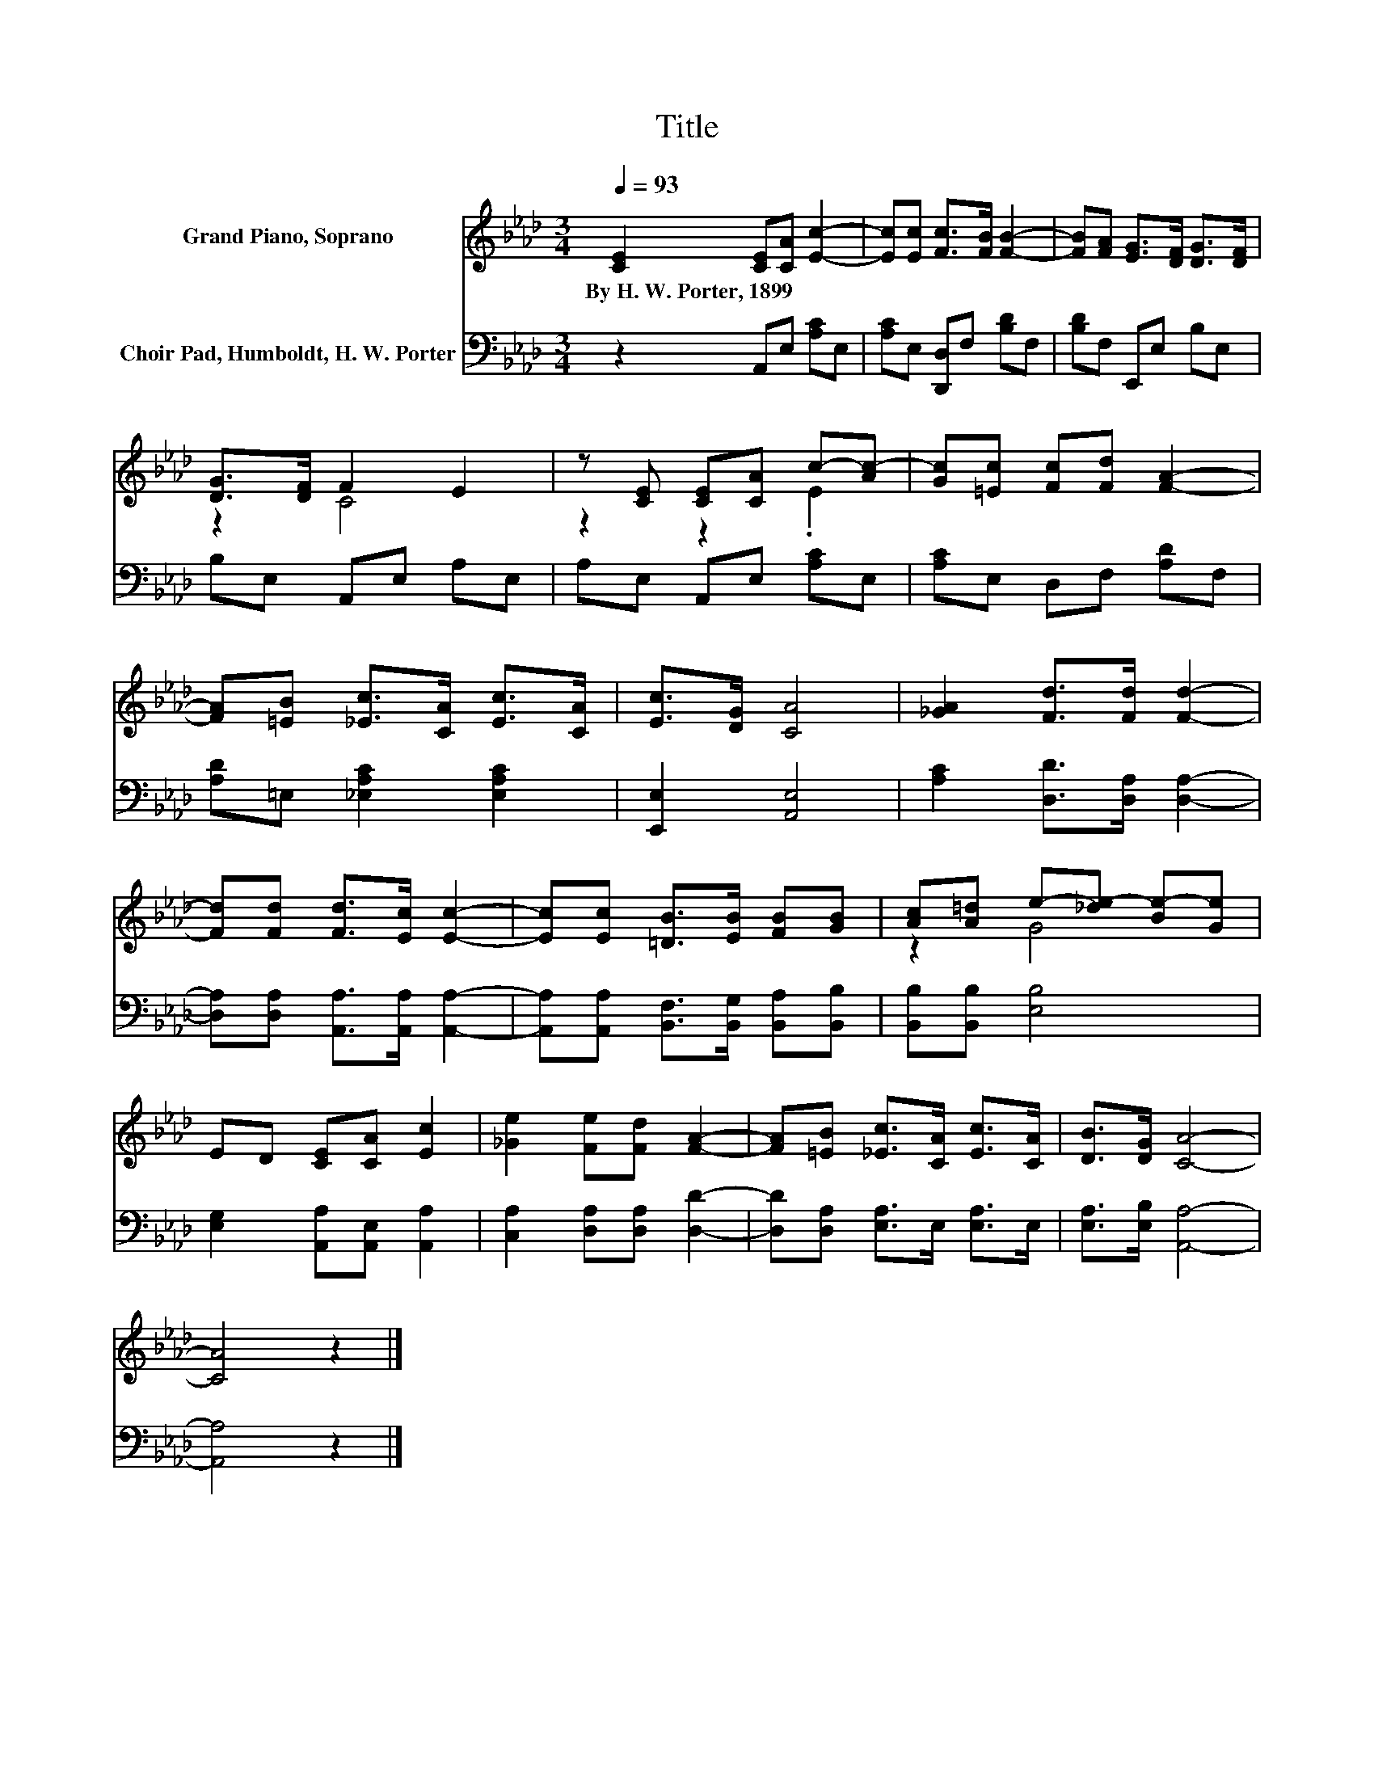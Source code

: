 X:1
T:Title
%%score ( 1 2 ) 3
L:1/8
Q:1/4=93
M:3/4
K:Ab
V:1 treble nm="Grand Piano, Soprano"
V:2 treble 
V:3 bass nm="Choir Pad, Humboldt, H. W. Porter"
V:1
 [CE]2 [CE][CA] [Ec]2- | [Ec][Ec] [Fc]>[FB] [FB]2- | [FB][FA] [EG]>[DF] [DG]>[DF] | %3
w: By~H.~W.~Porter,~1899 * * *|||
 [DG]>[DF] F2 E2 | z [CE] [CE][CA] c-[Ac-] | [Gc][=Ec] [Fc][Fd] [FA]2- | %6
w: |||
 [FA][=EB] [_Ec]>[CA] [Ec]>[CA] | [Ec]>[DG] [CA]4 | [_GA]2 [Fd]>[Fd] [Fd]2- | %9
w: |||
 [Fd][Fd] [Fd]>[Ec] [Ec]2- | [Ec][Ec] [=DB]>[EB] [FB][GB] | [Ac][A=d] e-[_de-] [Be-][Ge] | %12
w: |||
 ED [CE][CA] [Ec]2 | [_Ge]2 [Fe][Fd] [FA]2- | [FA][=EB] [_Ec]>[CA] [Ec]>[CA] | [DB]>[DG] [CA]4- | %16
w: ||||
 [CA]4 z2 |] %17
w: |
V:2
 x6 | x6 | x6 | z2 C4 | z2 z2 .E2 | x6 | x6 | x6 | x6 | x6 | x6 | z2 G4 | x6 | x6 | x6 | x6 | x6 |] %17
V:3
 z2 A,,E, [A,C]E, | [A,C]E, [D,,D,]F, [B,D]F, | [B,D]F, E,,E, B,E, | B,E, A,,E, A,E, | %4
 A,E, A,,E, [A,C]E, | [A,C]E, D,F, [A,D]F, | [A,D]=E, [_E,A,C]2 [E,A,C]2 | [E,,E,]2 [A,,E,]4 | %8
 [A,C]2 [D,D]>[D,A,] [D,A,]2- | [D,A,][D,A,] [A,,A,]>[A,,A,] [A,,A,]2- | %10
 [A,,A,][A,,A,] [B,,F,]>[B,,G,] [B,,A,][B,,B,] | [B,,B,][B,,B,] [E,B,]4 | %12
 [E,G,]2 [A,,A,][A,,E,] [A,,A,]2 | [C,A,]2 [D,A,][D,A,] [D,D]2- | [D,D][D,A,] [E,A,]>E, [E,A,]>E, | %15
 [E,A,]>[E,B,] [A,,A,]4- | [A,,A,]4 z2 |] %17

